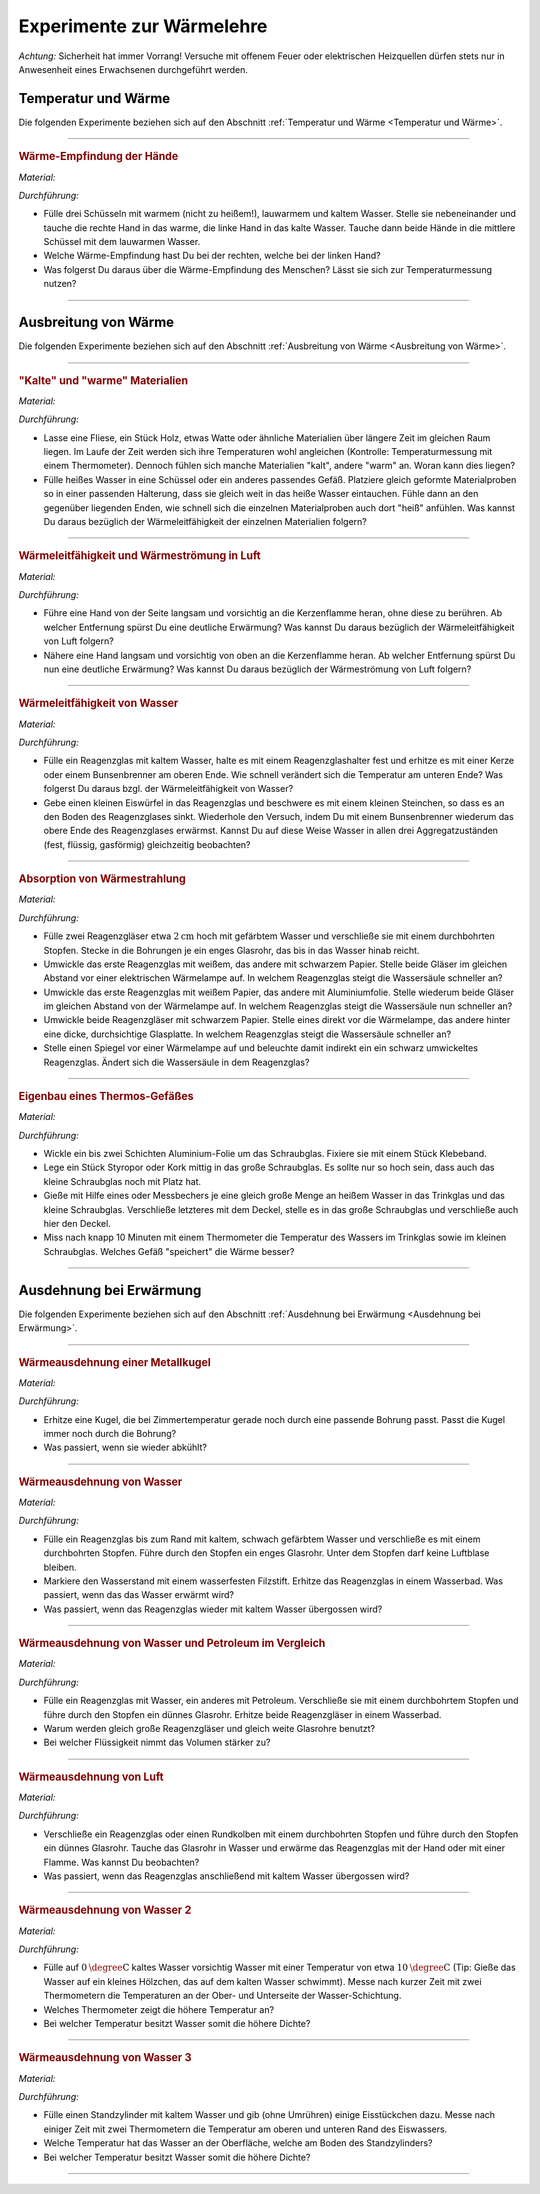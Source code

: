 
.. _Experimente zur Wärmelehre:

Experimente zur Wärmelehre
==========================

*Achtung:* Sicherheit hat immer Vorrang! Versuche mit offenem Feuer oder
elektrischen Heizquellen dürfen stets nur in Anwesenheit eines Erwachsenen
durchgeführt werden.

.. _Experimente Temperatur und Wärme:

Temperatur und Wärme
--------------------

Die folgenden Experimente beziehen sich auf den Abschnitt :ref:`Temperatur und
Wärme <Temperatur und Wärme>`.

----

.. _Wärme-Empfindung der Hände:

.. rubric:: Wärme-Empfindung der Hände

*Material:*

.. hlist::
    :columns: 2

    * Drei Schüsseln
    * Wasserkocher
    * Eiswürfel

*Durchführung:*

- Fülle drei Schüsseln mit warmem (nicht zu heißem!), lauwarmem und kaltem
  Wasser. Stelle sie nebeneinander und tauche die rechte Hand in das warme, die
  linke Hand in das kalte Wasser. Tauche dann beide Hände in die mittlere
  Schüssel mit dem lauwarmen Wasser.
- Welche Wärme-Empfindung hast Du bei der rechten, welche bei der linken Hand?
- Was folgerst Du daraus über die Wärme-Empfindung des Menschen? Lässt sie
  sich zur Temperaturmessung nutzen?

----

.. _Experimente Ausbreitung von Wärme:

Ausbreitung von Wärme
---------------------

Die folgenden Experimente beziehen sich auf den Abschnitt :ref:`Ausbreitung von
Wärme <Ausbreitung von Wärme>`.

----

.. _"Kalte" und "warme" Materialien:

.. rubric:: "Kalte" und "warme" Materialien

*Material:*

.. hlist::
    :columns: 2

    * Eine Fliese, ein Stück Holz, etwas Watte, o.ä.
    * Ein Thermometer (optional)
    * Mehrere gleichförmige Materialproben (verschiedene Metalle, Kunststoff
      o.ä. als Stäbe oder Streifen) mit passender Halterung
    * Eine Schüssel
    * Heißes Wasser (ca. :math:`\unit[50]{\degree C}`)

*Durchführung:*

- Lasse eine Fliese, ein Stück Holz, etwas Watte oder ähnliche Materialien
  über längere Zeit im gleichen Raum liegen. Im Laufe der Zeit werden sich
  ihre Temperaturen wohl angleichen (Kontrolle: Temperaturmessung mit einem
  Thermometer). Dennoch fühlen sich manche Materialien "kalt", andere "warm" an.
  Woran kann dies liegen?
- Fülle heißes Wasser in eine Schüssel oder ein anderes passendes Gefäß.
  Platziere gleich geformte Materialproben so in einer passenden Halterung, dass
  sie gleich weit in das heiße Wasser eintauchen. Fühle dann an den gegenüber
  liegenden Enden, wie schnell sich die einzelnen Materialproben auch dort
  "heiß" anfühlen. Was kannst Du daraus bezüglich der Wärmeleitfähigkeit der
  einzelnen Materialien folgern?

----

.. _Wärmeleitfähigkeit und Wärmeströmung in Luft:

.. rubric:: Wärmeleitfähigkeit und Wärmeströmung in Luft

*Material:*

.. hlist::
    :columns: 2

    * Eine Kerze

*Durchführung:*

- Führe eine Hand von der Seite langsam und vorsichtig an die Kerzenflamme
  heran, ohne diese zu berühren. Ab welcher Entfernung spürst Du eine deutliche
  Erwärmung? Was kannst Du daraus bezüglich der Wärmeleitfähigkeit von Luft
  folgern?
- Nähere eine Hand langsam und vorsichtig von oben an die Kerzenflamme heran. Ab
  welcher Entfernung spürst Du nun eine deutliche Erwärmung? Was kannst Du
  daraus bezüglich der Wärmeströmung von Luft folgern?


----

.. _Wärmeleitfähigkeit von Wasser:

.. rubric:: Wärmeleitfähigkeit von Wasser

*Material:*

.. hlist::
    :columns: 2

    * Ein Reagenzglas aus Glas
    * Ein Reagenzglashalter aus Holz
    * Eine Kerze oder ein Bunsenbrenner
    * Ein kleiner Eiswürfel (optional)
    * Ein kleines Steinchen (optional)

*Durchführung:*

- Fülle ein Reagenzglas mit kaltem Wasser, halte es mit einem Reagenzglashalter
  fest und erhitze es mit einer Kerze oder einem Bunsenbrenner am oberen Ende.
  Wie schnell verändert sich die Temperatur am unteren Ende? Was folgerst Du
  daraus bzgl. der Wärmeleitfähigkeit von Wasser?
- Gebe einen kleinen Eiswürfel in das Reagenzglas und beschwere es mit einem
  kleinen Steinchen, so dass es an den Boden des Reagenzglases sinkt. Wiederhole
  den Versuch, indem Du mit einem Bunsenbrenner wiederum das obere Ende des
  Reagenzglases erwärmst. Kannst Du auf diese Weise Wasser in allen drei
  Aggregatzuständen (fest, flüssig, gasförmig) gleichzeitig beobachten?


----

.. _Absorption von Wärmestrahlung:

.. rubric:: Absorption von Wärmestrahlung

*Material:*

.. hlist::
    :columns: 2

    * Eine Wärmelampe oder elektrische Heizplatte
    * Zwei Reagenzgläser aus Glas mit durchbohrtem Stopfen
    * Zwei passende Glasröhrchen
    * Tinte oder Lebensmittelfarbe
    * Schwarzes und weißes Tonpapier
    * Aluminiumfolie

*Durchführung:*

- Fülle zwei Reagenzgläser etwa :math:`\unit[2]{cm}` hoch mit gefärbtem Wasser
  und verschließe sie mit einem durchbohrten Stopfen. Stecke in die Bohrungen je
  ein enges Glasrohr, das bis in das Wasser hinab reicht.
- Umwickle das erste Reagenzglas mit weißem, das andere mit schwarzem Papier.
  Stelle beide Gläser im gleichen Abstand vor einer elektrischen Wärmelampe auf.
  In welchem Reagenzglas steigt die Wassersäule schneller an?
- Umwickle das erste Reagenzglas mit weißem Papier, das andere mit
  Aluminiumfolie. Stelle wiederum beide Gläser im gleichen Abstand von der
  Wärmelampe auf. In welchem Reagenzglas steigt die Wassersäule nun schneller
  an?
- Umwickle beide Reagenzgläser mit schwarzem Papier. Stelle eines direkt vor die
  Wärmelampe, das andere hinter eine dicke, durchsichtige Glasplatte. In welchem
  Reagenzglas steigt die Wassersäule schneller an?
- Stelle einen Spiegel vor einer Wärmelampe auf und beleuchte damit indirekt
  ein ein schwarz umwickeltes Reagenzglas. Ändert sich die Wassersäule in dem
  Reagenzglas?

----

.. _Eigenbau eines Thermos-Gefäßes:

.. rubric:: Eigenbau eines Thermos-Gefäßes

*Material:*

.. hlist::
    :columns: 2

    * Ein großes Weck- oder Schraubglas
    * Ein kleines Schraubglas
    * Ein Trinkglas
    * Ein flaches Stück Kork oder Styropor
    * Aluminium-Folie
    * Heißes Wasser
    * Ein Messbecher
    * Ein Thermometer

*Durchführung:*

- Wickle ein bis zwei Schichten Aluminium-Folie um das Schraubglas. Fixiere sie
  mit einem Stück Klebeband.
- Lege ein Stück Styropor oder Kork mittig in das große Schraubglas. Es sollte
  nur so hoch sein, dass auch das kleine Schraubglas noch mit Platz hat.
- Gieße mit Hilfe eines oder Messbechers je eine gleich große Menge an heißem
  Wasser in das Trinkglas und das kleine Schraubglas. Verschließe letzteres mit
  dem Deckel, stelle es in das große Schraubglas und verschließe auch hier den
  Deckel.
- Miss nach knapp 10 Minuten mit einem Thermometer die Temperatur des Wassers im
  Trinkglas sowie im kleinen Schraubglas. Welches Gefäß "speichert" die Wärme
  besser?

----

.. _Experimente Ausdehnung bei Erwärmung:

Ausdehnung bei Erwärmung
------------------------

Die folgenden Experimente beziehen sich auf den Abschnitt :ref:`Ausdehnung bei
Erwärmung <Ausdehnung bei Erwärmung>`.

----

.. _Wärmeausdehnung einer Metallkugel:

.. rubric:: Wärmeausdehnung einer Metallkugel

*Material:*

.. hlist::
    :columns: 2

    * Eine Metallkugel mit Aufhängung
    * Eine Metallöse mit passender Bohrung

*Durchführung:*

- Erhitze eine Kugel, die bei Zimmertemperatur gerade noch durch eine passende
  Bohrung passt. Passt die Kugel immer noch durch die Bohrung?
- Was passiert, wenn sie wieder abkühlt?

..
    Beim Erwärmen vergrößert sich der Kugeldurchmesser; auch das Volumen der
    Kugel nimmt daher zu. Beim Abkühlen schrumpft die Kugel wieder auf ihre
    ursprüngliche Größe

----

.. _Wärmeausdehnung von Wasser:

.. rubric:: Wärmeausdehnung von Wasser

*Material:*

.. hlist::
    :columns: 2

    * Ein Reagenzglas mit durchbohrtem Stopfen
    * Ein passendes Glasröhrchen
    * Tinte oder Lebensmittelfarbe
    * Wasserfester Filzstift
    * Wasserbad (Elektrische Heizplatte, mit Wasser gefüllter Topf)

*Durchführung:*

- Fülle ein Reagenzglas bis zum Rand mit kaltem, schwach gefärbtem Wasser und
  verschließe es mit einem durchbohrten Stopfen. Führe durch den Stopfen ein
  enges Glasrohr. Unter dem Stopfen darf keine Luftblase bleiben.
- Markiere den Wasserstand mit einem wasserfesten Filzstift. Erhitze das
  Reagenzglas in einem Wasserbad. Was passiert, wenn das das Wasser erwärmt
  wird?
- Was passiert, wenn das Reagenzglas wieder mit kaltem Wasser übergossen
  wird?

..
    Die Wassersäule steigt bei Erwärmung an und sinkt bei Abkühlung. Die
    Flüssigkeit dehnt sich stärker aus als das feste Thermometergefäß.


----

.. _Wärmeausdehnung von Wasser und Petroleum im Vergleich:

.. rubric:: Wärmeausdehnung von Wasser und Petroleum im Vergleich

*Material:*

.. hlist::
    :columns: 2

    * Zwei Reagenzgläser mit durchbohrtem Stopfen
    * Zwei passende Glasröhrchen
    * Wasserbad (Elektrische Heizplatte, mit Wasser gefüllter Topf)
    * Etwas Petroleum

*Durchführung:*

- Fülle ein Reagenzglas mit Wasser, ein anderes mit Petroleum. Verschließe sie
  mit einem durchbohrtem Stopfen und führe durch den Stopfen ein dünnes
  Glasrohr. Erhitze beide Reagenzgläser in einem Wasserbad.
- Warum werden gleich große Reagenzgläser und gleich weite Glasrohre benutzt?
- Bei welcher Flüssigkeit nimmt das Volumen stärker zu?

..
    Die Ausdehnung der Flüssigkeiten hängt unter gleichen Bedingungen vom Stoff
    ab. Das Volumen des Petroleums nimmt bei gleicher Erwärmung stärker zu.


----

.. _Wärmeausdehnung von Luft:

.. rubric:: Wärmeausdehnung von Luft

*Material:*

.. hlist::
    :columns: 2

    * Ein Reagenzglas oder Rundkolben mit durchbohrtem Stopfen
    * Ein passendes Glasröhrchen
    * Eine mit Wasser gefüllte Schale

*Durchführung:*

- Verschließe ein Reagenzglas oder einen Rundkolben mit einem durchbohrten
  Stopfen und führe durch den Stopfen ein dünnes Glasrohr. Tauche das Glasrohr
  in Wasser und erwärme das Reagenzglas mit der Hand oder mit einer Flamme.
  Was kannst Du beobachten?
- Was passiert, wenn das Reagenzglas anschließend mit kaltem Wasser übergossen
  wird?

..
    Aus dem Rohr entweichen bei Erwärmung Luftblasen (die Luft im Reagenzglas
    dehnt sich aus). Bei Abkühlung steigt das Wasser im Glasrohr auf und nimmt
    den Raum der vorher ausgeströmten Luft ein.

----

.. _Wärmeausdehnung von Wasser 2:

.. rubric:: Wärmeausdehnung von Wasser 2

*Material:*

.. hlist::
    :columns: 2

    * Eine Schüssel
    * Eiskaltes und :math:`\unit[10]{\degree C}` warmes Wasser
    * Zwei Thermometer

*Durchführung:*

- Fülle auf :math:`\unit[0]{\degree C}`  kaltes Wasser vorsichtig Wasser mit einer
  Temperatur von etwa :math:`\unit[10]{\degree C}`  (Tip: Gieße das Wasser auf
  ein kleines Hölzchen, das auf dem kalten Wasser schwimmt). Messe nach kurzer
  Zeit mit zwei Thermometern die Temperaturen an der Ober- und Unterseite der
  Wasser-Schichtung.
- Welches Thermometer zeigt die höhere Temperatur an?
- Bei welcher Temperatur besitzt Wasser somit die höhere Dichte?

.. Das obere Thermometer zeigt etwa 8 C, das untere etwa 4  C an. Die Dichte
.. des Wassers muss folglich bei 4  C größer als bei höheren Temperaturen sein.


----

.. _Wärmeausdehnung von Wasser 3:

.. rubric:: Wärmeausdehnung von Wasser 3

*Material:*

.. hlist::
    :columns: 2

    * Ein Standzylinder :math:`(\unit[500]{ml})`
    * Zwei Thermometer
    * Eiswürfel

*Durchführung:*

- Fülle einen Standzylinder mit kaltem Wasser und gib (ohne Umrühren) einige
  Eisstückchen dazu. Messe nach einiger Zeit mit zwei Thermometern die
  Temperatur am oberen und unteren Rand des Eiswassers.
- Welche Temperatur hat das Wasser an der Oberfläche, welche am Boden des
  Standzylinders?
- Bei welcher Temperatur besitzt Wasser somit die höhere Dichte?

----


.. Das untere Thermometer zeigt 4  C, das obere 0  C an.
.. Wasser besitzt somit bei 4  C eine höhere Dichte als bei 0  C.

..  waermekraftmaschinen.rst
.. todo Experimente zu Phasenübergängen

.. only:: html

    :ref:`Zurück zum Skript <Wärmelehre>`


